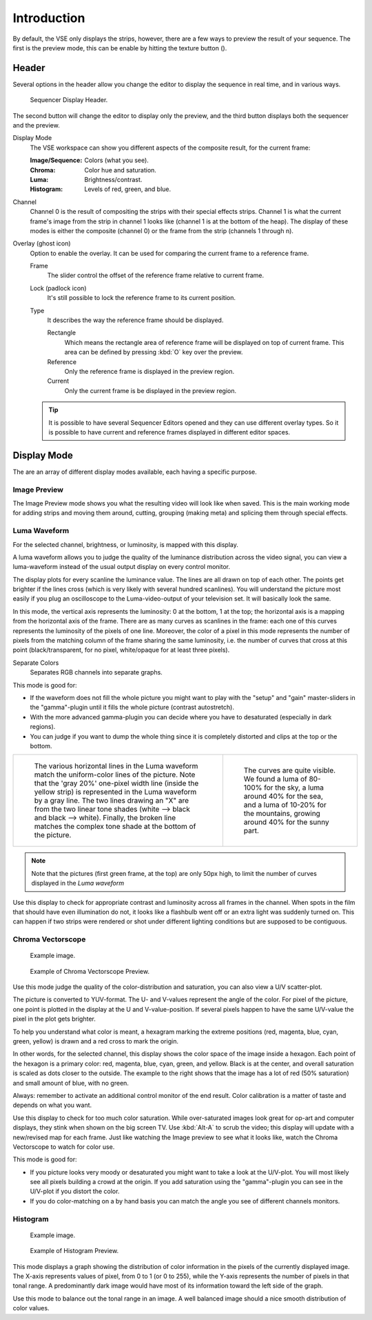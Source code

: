 .. |texture-button| image:: /images/icons_texture.png
   :width: 1.1em

************
Introduction
************

By default, the VSE only displays the strips, however, there are a few ways to preview the result of your sequence.
The first is the preview mode, this can be enable by hitting the texture button (|texture-button|).


Header
======

Several options in the header allow you change the editor
to display the sequence in real time, and in various ways.

.. figure:: /images/editors_sequencer_display-modes_header.png

   Sequencer Display Header.

The second button will change the editor to display only the preview,
and the third button displays both the sequencer and the preview.


Display Mode
   The VSE workspace can show you different aspects of the composite result,
   for the current frame:

   :Image/Sequence: Colors (what you see).
   :Chroma: Color hue and saturation.
   :Luma: Brightness/contrast.
   :Histogram: Levels of red, green, and blue.

Channel
   Channel 0 is the result of compositing the strips with their special effects strips.
   Channel 1 is what the current frame's image from the strip in channel 1 looks like
   (channel 1 is at the bottom of the heap). The display of these modes is either the composite
   (channel 0) or the frame from the strip (channels 1 through n).
Overlay (ghost icon)
   Option to enable the overlay. It can be used for comparing the current frame to a reference frame.


   Frame
      The slider control the offset of the reference frame relative to current frame.
   Lock (padlock icon)
      It's still possible to lock the reference frame to its current position. 
   Type
      It describes the way the reference frame should be displayed.

      Rectangle
         Which means the rectangle area of reference frame will be displayed on top of current frame.
         This area can be defined by pressing :kbd:`O` key over the preview.
      Reference
         Only the reference frame is displayed in the preview region.
      Current
         Only the current frame is be displayed in the preview region.

   .. tip::

      It is possible to have several Sequencer Editors opened and they can use different overlay types.
      So it is possible to have current and reference frames displayed in different editor spaces.


Display Mode
============

The are an array of different display modes available, each having a specific purpose.

..
   You can adjust the view by zooming in with :kbd:`Plus` and zoom out with :kbd:`Minus`.
   You can also reset the view with :kbd:`Home`.


Image Preview
-------------

The Image Preview mode shows you what the resulting video will look like when saved.
This is the main working mode for adding strips and moving them around,
cutting, grouping (making meta) and splicing them through special effects.


Luma Waveform
-------------

For the selected channel, brightness, or luminosity, is mapped with this display.

A luma waveform allows you to judge the quality of the luminance distribution across the video signal,
you can view a luma-waveform instead of the usual output display on every control monitor.

The display plots for every scanline the luminance value. The lines are all drawn on top of each other.
The points get brighter if the lines cross (which is very likely with several hundred scanlines).
You will understand the picture most easily if you plug an oscilloscope to the
Luma-video-output of your television set. It will basically look the same.

In this mode, the vertical axis represents the luminosity: 0 at the bottom, 1 at the top;
the horizontal axis is a mapping from the horizontal axis of the frame.
There are as many curves as scanlines in the frame:
each one of this curves represents the luminosity of the pixels of one line.
Moreover, the color of a pixel in this mode represents the number of pixels from the matching column of the
frame sharing the same luminosity, i.e. the number of curves that cross at this point
(black/transparent, for no pixel, white/opaque for at least three pixels).

Separate Colors
   Separates RGB channels into separate graphs.

This mode is good for:

- If the waveform does not fill the whole picture you might want to play with the "setup" and "gain"
  master-sliders in the "gamma"-plugin until it fills the whole picture (contrast autostretch).
- With the more advanced gamma-plugin you can decide where you have to desaturated (especially in dark regions).
- You can judge if you want to dump the whole thing since it is
  completely distorted and clips at the top or the bottom.

.. list-table::

   * - .. figure:: /images/editors_sequencer_display-modes_luma-waveform-example-1.png

          The various horizontal lines in the Luma waveform
          match the uniform-color lines of the picture. Note that the 'gray 20%'
          one-pixel width line (inside the yellow strip) is represented in the Luma waveform by a gray line.
          The two lines drawing an "X" are from the two linear tone shades (white --> black and black --> white).
          Finally, the broken line matches the complex tone shade at the bottom of the picture.

     - .. figure:: /images/editors_sequencer_display-modes_luma-waveform-example-2.png

          The curves are quite visible. We found a luma of 80-100% for the sky,
          a luma around 40% for the sea, and a luma of 10-20% for the mountains,
          growing around 40% for the sunny part.


.. Note::

   Note that the pictures (first green frame, at the top) are only 50px high,
   to limit the number of curves displayed in the *Luma waveform*

Use this display to check for appropriate contrast and luminosity across all frames in the channel.
When spots in the film that should have even illumination do not,
it looks like a flashbulb went off or an extra light was suddenly turned on. This can happen
if two strips were rendered or shot under different lighting conditions but are supposed to be contiguous.


Chroma Vectorscope
------------------

.. figure:: /images/editors_sequencer_display-modes_example.jpg

   Example image.

.. figure:: /images/editors_sequencer_display-modes_vectorscope.png

   Example of Chroma Vectorscope Preview.


Use this mode judge the quality of the color-distribution and saturation, you can also view a U/V scatter-plot.

The picture is converted to YUV-format. The U- and V-values represent the angle of the color.
For pixel of the picture, one point is plotted in the display at the U and V-value-position.
If several pixels happen to have the same U/V-value the pixel in the plot gets brighter.

To help you understand what color is meant, a hexagram marking the extreme positions (red,
magenta, blue, cyan, green, yellow) is drawn and a red cross to mark the origin.

In other words, for the selected channel, this display shows the color space of the image inside a hexagon.
Each point of the hexagon is a primary color: red, magenta, blue, cyan, green, and yellow.
Black is at the center, and overall saturation is scaled as dots closer to the outside.
The example to the right shows that the image has a lot of red (50% saturation)
and small amount of blue, with no green.

Always: remember to activate an additional control monitor of the end result.
Color calibration is a matter of taste and depends on what you want.

Use this display to check for too much color saturation.
While over-saturated images look great for op-art and computer displays,
they stink when shown on the big screen TV. Use :kbd:`Alt-A` to scrub the video;
this display will update with a new/revised map for each frame.
Just like watching the Image preview to see what it looks like,
watch the Chroma Vectorscope to watch for color use.

This mode is good for:

- If you picture looks very moody or desaturated you might want to take a look at the U/V-plot.
  You will most likely see all pixels building a crowd at the origin.
  If you add saturation using the "gamma"-plugin you can see in the U/V-plot if you distort the color.
- If you do color-matching on a by hand basis you can match the angle you see of different channels monitors.


Histogram
---------

.. figure:: /images/editors_sequencer_display-modes_example.jpg

   Example image.

.. figure:: /images/editors_sequencer_display-modes_histogram.png

   Example of Histogram Preview.

This mode displays a graph showing the distribution of color information in the pixels of the
currently displayed image. The X-axis represents values of pixel, from 0 to 1 (or 0 to 255),
while the Y-axis represents the number of pixels in that tonal range. A predominantly dark
image would have most of its information toward the left side of the graph.

Use this mode to balance out the tonal range in an image.
A well balanced image should a nice smooth distribution of color values.
